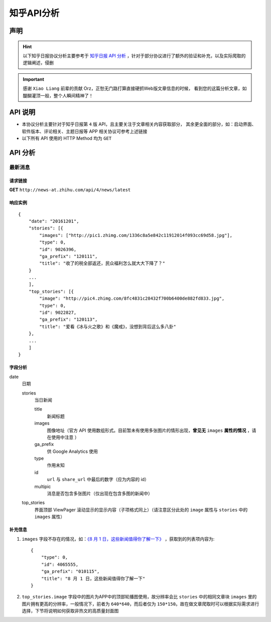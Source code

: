 .. _topics-zhihu-api-analysis:

===========
知乎API分析
===========

声明
====

.. hint::

    以下知乎日报协议分析主要参考于 `知乎日报 API 分析 <https://github.com/izzyleung/ZhihuDailyPurify/wiki/知乎日报-API-分析>`_ ，针对于部分协议进行了额外的验证和补充，以及实际爬取的逻辑阐述，侵删

.. important::

    感谢 ``Xiao Liang`` 前辈的贡献 Orz，正愁无门路打算直接硬抓Web版文章信息的时候，
    看到您的这篇分析文章，如醍醐灌顶一般，整个人瞬间精神了！


API 说明
========

* 本协议分析主要针对于知乎日报第 ``4`` 版 API，且主要关注于文章相关内容获取部分，
  其余更全面的部分，如：启动界面、软件版本、评论相关、主题日报等 APP 相关协议可参考上述链接

* 以下所有 API 使用的 HTTP Method 均为 ``GET``


API 分析
========

最新消息
--------

请求链接
~~~~~~~~

**GET** ``http://news-at.zhihu.com/api/4/news/latest``

响应实例
~~~~~~~~

::

    {
        "date": "20161201",
        "stories": [{
            "images": ["http://pic1.zhimg.com/1336c8a5e842c11912014f093cc69d58.jpg"],
            "type": 0,
            "id": 9026396,
            "ga_prefix": "120111",
            "title": "收了的税全部返还，民众福利怎么就大大下降了？"
        }
        ...
        ],
        "top_stories": [{
            "image": "http://pic4.zhimg.com/8fc4831c28432f700b6400de882fd833.jpg",
            "type": 0,
            "id": 9022827,
            "ga_prefix": "120113",
            "title": "爱看《冰与火之歌》和《魔戒》，没想到背后这么多八卦"
        },
        ...
        ]
    }

字段分析
~~~~~~~~

date
    日期

    stories
        当日新闻

        title
            新闻标题

        images
            图像地址（官方 API 使用数组形式。目前暂未有使用多张图片的情形出现，**曾见无** ``images`` **属性的情况** ，请在使用中注意 ）

        ga_prefix
            供 Google Analytics 使用

        type
            作用未知

        id
            ``url`` 与 ``share_url`` 中最后的数字（应为内容的 id）

        multipic
            消息是否包含多张图片（仅出现在包含多图的新闻中）

    top_stories
        界面顶部 ViewPager 滚动显示的显示内容（子项格式同上）（请注意区分此处的 ``image`` 属性与 ``stories`` 中的 ``images`` 属性）

补充信息
~~~~~~~~

#. ``images`` 字段不存在的情况，如：`《8 月 1 日，这些新闻值得你了解一下》 <http://daily.zhihu.com/story/4065555>`_ ，获取到的列表项内容为::

    {
        "type": 0,
        "id": 4065555,
        "ga_prefix": "010115",
        "title": "8 月 1 日，这些新闻值得你了解一下"
    }

#. ``top_stories.image`` 字段中的图片为APP中的顶部轮播图使用，故分辨率会比 ``stories`` 中的相同文章块 ``images`` 里的图片拥有更高的分辨率，一般情况下，前者为 ``640*640``，而后者仅为 ``150*150``。故在做文章爬取时可以根据实际需求进行选择，下节将说明如何获取非热文的高质量封面图
